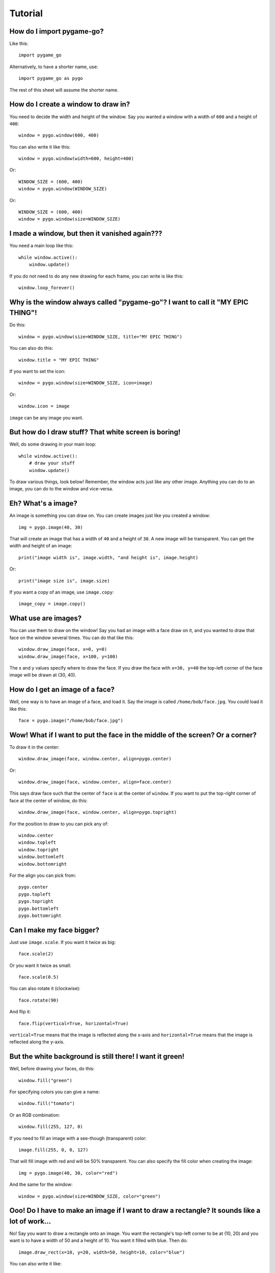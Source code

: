 Tutorial
========

How do I import pygame-go?
--------------------------

Like this::

    import pygame_go

Alternatively, to have a shorter name, use::

    import pygame_go as pygo

The rest of this sheet will assume the shorter name.

How do I create a window to draw in?
------------------------------------

You need to decide the width and height of the window. Say you wanted a window with a width of ``600`` and a height of ``400``::

    window = pygo.window(600, 400)

You can also write it like this::

    window = pygo.window(width=600, height=400)

Or::

    WINDOW_SIZE = (600, 400)
    window = pygo.window(WINDOW_SIZE)

Or::

    WINDOW_SIZE = (600, 400)
    window = pygo.window(size=WINDOW_SIZE)

I made a window, but then it vanished again???
----------------------------------------------

You need a main loop like this::

    while window.active():
        window.update()

If you do not need to do any new drawing for each frame, you can write is like this::

    window.loop_forever()

Why is the window always called "pygame-go"? I want to call it "MY EPIC THING"!
-------------------------------------------------------------------------------

Do this::

    window = pygo.window(size=WINDOW_SIZE, title="MY EPIC THING")

You can also do this::

    window.title = "MY EPIC THING"

If you want to set the icon::

    window = pygo.window(size=WINDOW_SIZE, icon=image)

Or::

    window.icon = image

``image`` can be any image you want.

But how do I draw stuff? That white screen is boring!
-----------------------------------------------------

Well, do some drawing in your main loop::

    while window.active():
        # draw your stuff
        window.update()

To draw various things, look below! Remember, the window acts just like any other image. Anything you can do to an image, you can do to the window and vice-versa.

Eh? What's a image?
-------------------

An image is something you can draw on. You can create images just like you created a window::

    img = pygo.image(40, 30)

That will create an image that has a width of ``40`` and a height of ``30``. A new image will be transparent. You can get the width and height of an image::

    print("image width is", image.width, "and height is", image.height)

Or::

    print("image size is", image.size)


If you want a copy of an image, use ``image.copy``::

    image_copy = image.copy()

What use are images?
--------------------

You can use them to draw on the window! Say you had an image with a face draw on it, and you wanted to draw that face on the window several times. You can do that like this::

    window.draw_image(face, x=0, y=0)
    window.draw_image(face, x=100, y=100)

The x and y values specify where to draw the face. If you draw the face with ``x=30, y=40`` the top-left corner of the face image will be drawn at (30, 40).

How do I get an image of a face?
--------------------------------

Well, one way is to have an image of a face, and load it. Say the image is called ``/home/bob/face.jpg``. You could load it like this::

    face = pygo.image("/home/bob/face.jpg")

Wow! What if I want to put the face in the middle of the screen? Or a corner?
-----------------------------------------------------------------------------

To draw it in the center::

    window.draw_image(face, window.center, align=pygo.center)

Or::

    window.draw_image(face, window.center, align=face.center)

This says draw face such that the center of ``face`` is at the center of ``window``. If you want to put the top-right corner of face at the center of window, do this::

    window.draw_image(face, window.center, align=pygo.topright)

For the position to draw to you can pick any of::

    window.center
    window.topleft
    window.topright
    window.bottomleft
    window.bottomright

For the align you can pick from::

    pygo.center
    pygo.topleft
    pygo.topright
    pygo.bottomleft
    pygo.bottomright

Can I make my face bigger?
--------------------------

Just use ``image.scale``. If you want it twice as big::

    face.scale(2)

Or you want it twice as small::

    face.scale(0.5)

You can also rotate it (clockwise)::

    face.rotate(90)

And flip it::

    face.flip(vertical=True, horizontal=True)

``vertical=True`` means that the image is reflected along the x-axis and ``horizontal=True`` means that the image is reflected along the y-axis.

But the white background is still there! I want it green!
---------------------------------------------------------

Well, before drawing your faces, do this::

    window.fill("green")

For specifying colors you can give a name::

    window.fill("tomato")

Or an RGB combination::

    window.fill(255, 127, 0)

If you need to fill an image with a see-though (transparent) color::

    image.fill(255, 0, 0, 127)

That will fill image with red and will be 50% transparent. You can also specify the fill color when creating the image::

    img = pygo.image(40, 30, color="red")

And the same for the window::

    window = pygo.window(size=WINDOW_SIZE, color="green")

Ooo! Do I have to make an image if I want to draw a rectangle? It sounds like a lot of work...
----------------------------------------------------------------------------------------------

No! Say you want to draw a rectangle onto an image. You want the rectangle's top-left corner to be at (10, 20) and you want is to have a width of 50 and a height of 10. You want it filled with blue. Then do::

    image.draw_rect(x=10, y=20, width=50, height=10, color="blue")

You can also write it like::

    image.draw_rect(position=(10, 20), size=(50, 10), color=(0, 0, 255))

But it is less clear that way. You can use ``align`` with ``draw_rect``::

    image.draw_rect(position=(10, 20), size=(50, 10), color="blue", align=pygo.bottomright)

This means that ``position`` will be the bottom-right of the draw rectangle.

A border! I want a blue rectangle with a yellow border!
-------------------------------------------------------

Sure! First draw your blue rectangle::

    image.draw_rect(x=10, y=20, width=50, height=10, color="blue")

Then draw your border::

    image.draw_hollow_rect(x=10, y=20, width=50, height=10, color="blue")

This will draw a border that is 1 pixel thick. Want a wider border? Let's say 5 pixels::

    image.draw_hollow_rect(x=10, y=20, width=50, height=10, color="blue", thickness=5)

Using ``align``::

    image.draw_hollow_rect(x=10, y=20, width=50, height=10, color="blue", thickness=5, align=pygo.bottomright)

Yay! How about a circle? A black one!
-------------------------------------

To draw a circle at (40, 40) with radius 20 you do::

    image.draw_circle(x=40, y=40, radius=20, color="black")

Remember that you can also specify positions like this::

    image.draw_circle(position=image.center, radius=20, color="black")

Can circles have borders too?
-----------------------------

Yup, just like rectangles. Do draw a cyan border of thickness 10 do::

    image.draw_hollow_circle(position=image.center, radius=20, color="cyan", thickness=10)

Any other shapes?
-----------------

Yes! You can draw ellipses::

    window.draw_ellipse(position=window.center, width=100, height=50, color="blue")
    window.draw_hollow_ellipse(position=window.center, width=100, height=50, color="blue", thickness=5)

Eh, thinking up color names is a pain. Is there a list somewhere?
-----------------------------------------------------------------

Yes there is! It is called ``pygo.color_names``. Want a random color? Just this way::

    import random
    random.choice(pygo.color_names)

Cool! I want to write my name. How?
-----------------------------------

Just like this::

    image.draw_text(text="my name", color="black", position=image.topleft)

Make sure your image is big enough!

Make my name bold! And italic!
------------------------------

Just like this::

    image.draw_text(text="my name", color="black", position=image.topleft,
                    italic=True, bold=True)

Note! This may not change anything unless you change the font as well. To use a different font, set it like this::

    image.draw_text(text="my name", color="black", position=image.topleft,
                    italic=True, bold=True, font="dejavusans")

Make my name BIGGER!
--------------------

OK, OK, here's font size 60::

    image.draw_text(text="my name", color="black", position=image.topleft,
                    italic=True, bold=True, font="dejavusans", size=60)

Ha! Show me how to put "YOU DIED!" in the middle of the window!
---------------------------------------------------------------

``draw_text`` accepts the same align arguments as ``draw``, so do it the same way::

    window.draw_text(text="YOU DIED!", position=window.center, color="red", size=60, align=pygo.center)

What if I want to draw a line from A to B?
------------------------------------------

Well, lets say A and B are coordinates, any you want to draw a red line that has a thickness of 3::

    A = 20, 30
    B = 40, 60
    image.draw_line(start=A, end=B, color="red", thickness=3)

My program doesn't do much. How can I check if a key is pressed?
----------------------------------------------------------------

Modify your loop to look like this::

    while window.active():
        for event in window.events():
            # handle events here
        # drawing here
        window.update()

To check for a key press, replace ``# handle events here`` with::

    if event.is_key():
        print("You pressed", event.key)

I just want to check for the space bar, not everything!
-------------------------------------------------------

Do this::

    if event.is_key() and event.key == " ":
        print("You pressed the space bar")

You can compare to any string you want. If you want to check for the "a" key, do::

    if event.is_key() and event.key == "a":
        print("You pressed the a key")

Some special keys:

====================== =========================================
If you are looking for Test for
====================== =========================================
Return key             ``"\n"``
Space bar              ``" "``
Shift key              ``"<Shift>"``
Ctrl key               ``"<Ctrl>"``
Meta (windows) key     ``"<Meta>"``
Left arrow             ``"<Left>"``
Right arrow            ``"<Right>"``
Up arrow               ``"<Up>"``
Down arrow             ``"<Down>"``
Escape key             ``"<Escape>"``
Delete key             ``"<Delete>"``
Function keys          ``"<F1>"``, ``"<F2>"``, ..., ``"<F12>"``
====================== =========================================

How about if they press the mouse?
----------------------------------

You can do this::

    if event.is_mouse_click():
        print("You clicked a mouse button at", event.x, event.y)

What about just the left mouse button?
--------------------------------------

For the left button::

    if event.is_mouse_click() and event.button is pygo.left_button:
        print("You clicked the left mouse button at", event.position)

Right button::

    if event.is_mouse_click() and event.button is pygo.right_button:
        print("You clicked the right mouse button at", event.position)

Middle button::

    if event.is_mouse_click() and event.button is pygo.middle_button:
        print("You clicked the middle mouse button at", event.position)

Scrolling! What about that?
---------------------------

Do this::

    if event.is_scroll():
        print("You scrolled", event.direction, "at", position)

``event.direction`` will be one of::

    pygo.up_scroll
    pygo.down_scroll
    pygo.left_scroll
    pygo.right_scroll

What about if they move the mouse?
----------------------------------

Write your code like this::

    if event.is_mouse_motion():
        print("You moved the mouse from", event.start, "to", event.end)

You can also see how much the mouse moved::

    if event.is_mouse_motion():
        print("You moved the mouse by", event.moved_by_x, event.moved_by_y)

If you want to see if any buttons were pressed during the movement, test them using ``event.is_pressed``::

    if event.is_pressed(pygo.left_button):
        print("Drag with left button")
    elif event.is_pressed(pygo.right_button):
        print("Drag with right button")
    elif event.is_pressed(pygo.middle_button):
        print("Drag with middle button")

Just tell me where the mouse is now!
------------------------------------

Use ``pygo.mouse_position``::

    print("The mouse is at", pygo.mouse_position())

Can I move where the mouse is?
------------------------------

Use ``pygo.set_mouse_position``::

    pygo.set_mouse_position(window.center)

What about keys? Can I test for them without looking though the events?
-----------------------------------------------------------------------

Yes. To test for a key, use::

    if pygo.is_key_pressed("<Shift>"):
        print("Shift is pressed")

To test for mouse button, do::

    if pygo.is_button_pressed(pygo.left_button):
        print("Left mouse button is pressed")

I made a snake program, and the snake went really fast!
-------------------------------------------------------

When you create your window, you can change how fast it updates::

    window = pygo.window(WINDOW_SIZE, frame_rate=5)

``frame_rate`` is normally 20. You can make it smaller to slow the game down or larger to speed it up.

Can I tell which frame I am on?
-------------------------------

Look at ``window.frame_number``::

    print("You are on frame", window.frame_number)

You can use this like a timer, but it will not be very accurate::

    print("Game playing for", window.frame_number / window.frame_rate)

How can I stop the game when the player looses?
-----------------------------------------------

Call ``window.stop``::

    if player_lost:
        window.stop()


OK, last thing. I want explosion noises!
----------------------------------------

Sure. If you call your sound file ``/home/bob/explosion.wav``, load it like this::

    explosion = pygo.sound("/home/bob/explosion.wav")

Play it using::

    explosion.play()

To stop playing::

    explosion.stop()

You can check if the sound is currently playing::

    if explosion.is_playing():
        print("BOOM!")

To set the volume of the sound at 50%::

    explosion.volume = 0.5

If you need the length of the sound::

    print("Explosion is", explosion.length, "seconds long")

Can I make a sound repeat?
--------------------------

Yup. To make it repeat 10 times, use::

    explosion.play(times=10)

And pause?
----------

Use::

    explosion.pause()

To unpause::

    explosion.unpause()

To check is the sound is paused, use::

    if explosion.is_paused():
        print("Paused")

Really last thing. How can I make it repeat FOREVER!
----------------------------------------------------

Simply::

    explosion.play(forever=True)

The sound will only stop if you call (or play too many sounds at once)::

    explosion.stop()
